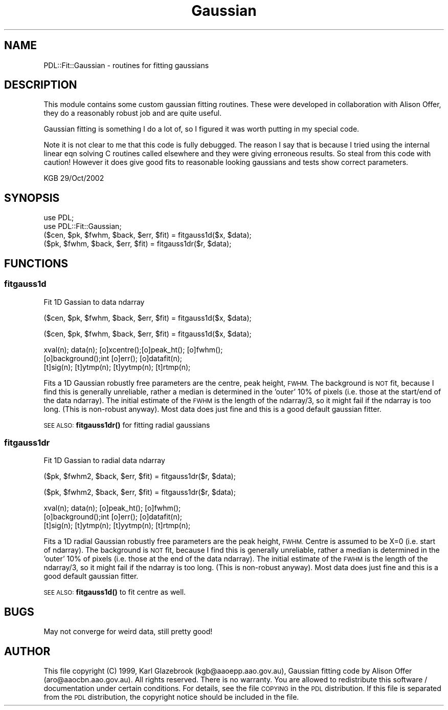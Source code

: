 .\" Automatically generated by Pod::Man 4.11 (Pod::Simple 3.35)
.\"
.\" Standard preamble:
.\" ========================================================================
.de Sp \" Vertical space (when we can't use .PP)
.if t .sp .5v
.if n .sp
..
.de Vb \" Begin verbatim text
.ft CW
.nf
.ne \\$1
..
.de Ve \" End verbatim text
.ft R
.fi
..
.\" Set up some character translations and predefined strings.  \*(-- will
.\" give an unbreakable dash, \*(PI will give pi, \*(L" will give a left
.\" double quote, and \*(R" will give a right double quote.  \*(C+ will
.\" give a nicer C++.  Capital omega is used to do unbreakable dashes and
.\" therefore won't be available.  \*(C` and \*(C' expand to `' in nroff,
.\" nothing in troff, for use with C<>.
.tr \(*W-
.ds C+ C\v'-.1v'\h'-1p'\s-2+\h'-1p'+\s0\v'.1v'\h'-1p'
.ie n \{\
.    ds -- \(*W-
.    ds PI pi
.    if (\n(.H=4u)&(1m=24u) .ds -- \(*W\h'-12u'\(*W\h'-12u'-\" diablo 10 pitch
.    if (\n(.H=4u)&(1m=20u) .ds -- \(*W\h'-12u'\(*W\h'-8u'-\"  diablo 12 pitch
.    ds L" ""
.    ds R" ""
.    ds C` ""
.    ds C' ""
'br\}
.el\{\
.    ds -- \|\(em\|
.    ds PI \(*p
.    ds L" ``
.    ds R" ''
.    ds C`
.    ds C'
'br\}
.\"
.\" Escape single quotes in literal strings from groff's Unicode transform.
.ie \n(.g .ds Aq \(aq
.el       .ds Aq '
.\"
.\" If the F register is >0, we'll generate index entries on stderr for
.\" titles (.TH), headers (.SH), subsections (.SS), items (.Ip), and index
.\" entries marked with X<> in POD.  Of course, you'll have to process the
.\" output yourself in some meaningful fashion.
.\"
.\" Avoid warning from groff about undefined register 'F'.
.de IX
..
.nr rF 0
.if \n(.g .if rF .nr rF 1
.if (\n(rF:(\n(.g==0)) \{\
.    if \nF \{\
.        de IX
.        tm Index:\\$1\t\\n%\t"\\$2"
..
.        if !\nF==2 \{\
.            nr % 0
.            nr F 2
.        \}
.    \}
.\}
.rr rF
.\" ========================================================================
.\"
.IX Title "Gaussian 3"
.TH Gaussian 3 "2022-08-19" "perl v5.30.0" "User Contributed Perl Documentation"
.\" For nroff, turn off justification.  Always turn off hyphenation; it makes
.\" way too many mistakes in technical documents.
.if n .ad l
.nh
.SH "NAME"
PDL::Fit::Gaussian \- routines for fitting gaussians
.SH "DESCRIPTION"
.IX Header "DESCRIPTION"
This module contains some custom gaussian fitting routines.
These were developed in collaboration with Alison Offer,
they do a reasonably robust job and are quite useful.
.PP
Gaussian fitting is something I do a lot of, so I figured
it was worth putting in my special code.
.PP
Note it is not clear to me that this code is fully debugged. The reason
I say that is because I tried using the internal linear eqn solving 
C routines called elsewhere and they were giving erroneous results. 
So steal from this code with caution! However it does give good fits to 
reasonable looking gaussians and tests show correct parameters.
.PP
.Vb 1
\&             KGB 29/Oct/2002
.Ve
.SH "SYNOPSIS"
.IX Header "SYNOPSIS"
.Vb 4
\&        use PDL;
\&        use PDL::Fit::Gaussian;
\&        ($cen, $pk, $fwhm, $back, $err, $fit) = fitgauss1d($x, $data);
\&        ($pk, $fwhm, $back, $err, $fit) = fitgauss1dr($r, $data);
.Ve
.SH "FUNCTIONS"
.IX Header "FUNCTIONS"
.SS "fitgauss1d"
.IX Subsection "fitgauss1d"
Fit 1D Gassian to data ndarray
.PP
.Vb 1
\&  ($cen, $pk, $fwhm, $back, $err, $fit) = fitgauss1d($x, $data);
.Ve
.PP
.Vb 1
\&  ($cen, $pk, $fwhm, $back, $err, $fit) = fitgauss1d($x, $data);
.Ve
.PP
.Vb 3
\&  xval(n); data(n); [o]xcentre();[o]peak_ht(); [o]fwhm(); 
\&  [o]background();int [o]err(); [o]datafit(n); 
\&  [t]sig(n); [t]ytmp(n); [t]yytmp(n); [t]rtmp(n);
.Ve
.PP
Fits a 1D Gaussian robustly free parameters are the centre, peak height,
\&\s-1FWHM.\s0 The background is \s-1NOT\s0 fit, because I find this is generally
unreliable, rather a median is determined in the 'outer' 10% of
pixels (i.e. those at the start/end of the data ndarray). The initial
estimate of the \s-1FWHM\s0 is the length of the ndarray/3, so it might fail
if the ndarray is too long. (This is non-robust anyway). Most data
does just fine and this is a good default gaussian fitter.
.PP
\&\s-1SEE ALSO:\s0 \fBfitgauss1dr()\fR for fitting radial gaussians
.SS "fitgauss1dr"
.IX Subsection "fitgauss1dr"
Fit 1D Gassian to radial data ndarray
.PP
.Vb 1
\&  ($pk, $fwhm2, $back, $err, $fit) = fitgauss1dr($r, $data);
.Ve
.PP
.Vb 1
\&  ($pk, $fwhm2, $back, $err, $fit) = fitgauss1dr($r, $data);
.Ve
.PP
.Vb 3
\&  xval(n); data(n); [o]peak_ht(); [o]fwhm(); 
\&  [o]background();int [o]err(); [o]datafit(n); 
\&  [t]sig(n); [t]ytmp(n); [t]yytmp(n); [t]rtmp(n);
.Ve
.PP
Fits a 1D radial Gaussian robustly free parameters are the peak height,
\&\s-1FWHM.\s0 Centre is assumed to be X=0 (i.e. start of ndarray).
The background is \s-1NOT\s0 fit, because I find this is generally
unreliable, rather a median is determined in the 'outer' 10% of
pixels (i.e. those at the end of the data ndarray). The initial
estimate of the \s-1FWHM\s0 is the length of the ndarray/3, so it might fail
if the ndarray is too long. (This is non-robust anyway). Most data
does just fine and this is a good default gaussian fitter.
.PP
\&\s-1SEE ALSO:\s0 \fBfitgauss1d()\fR to fit centre as well.
.SH "BUGS"
.IX Header "BUGS"
May not converge for weird data, still pretty good!
.SH "AUTHOR"
.IX Header "AUTHOR"
This file copyright (C) 1999, Karl Glazebrook (kgb@aaoepp.aao.gov.au),
Gaussian fitting code by Alison Offer
(aro@aaocbn.aao.gov.au).  All rights reserved. There
is no warranty. You are allowed to redistribute this software /
documentation under certain conditions. For details, see the file
\&\s-1COPYING\s0 in the \s-1PDL\s0 distribution. If this file is separated from the
\&\s-1PDL\s0 distribution, the copyright notice should be included in the file.
